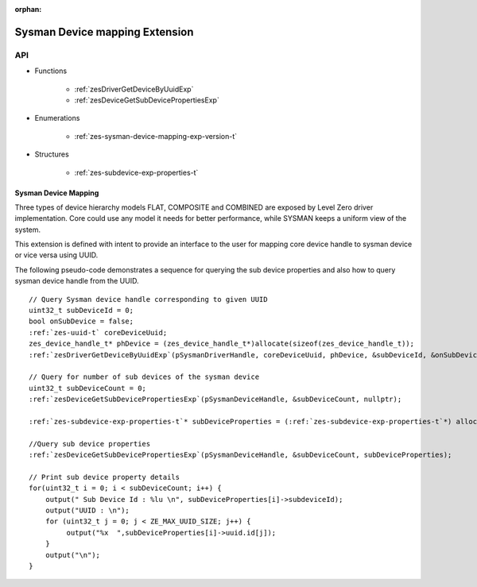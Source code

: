 
:orphan:

.. _ZES_experimental_sysman_device_mapping:

=====================================
 Sysman Device mapping Extension
=====================================

API
----

* Functions

    * :ref:`zesDriverGetDeviceByUuidExp`
    * :ref:`zesDeviceGetSubDevicePropertiesExp`

* Enumerations

    * :ref:`zes-sysman-device-mapping-exp-version-t`

* Structures

    * :ref:`zes-subdevice-exp-properties-t`


Sysman Device Mapping
~~~~~~~~~~~~~~~~~~~~~

Three types of device hierarchy models FLAT, COMPOSITE and COMBINED are exposed by Level Zero driver implementation.
Core could use any model it needs for better performance, while SYSMAN keeps a uniform view of the system.

This extension is defined with intent to provide an interface to the user for mapping core device 
handle to sysman device or vice versa using UUID. 


The following pseudo-code demonstrates a sequence for querying the sub device properties
and also how to query sysman device handle from the UUID.

.. parsed-literal::

    // Query Sysman device handle corresponding to given UUID
    uint32_t subDeviceId = 0;
    bool onSubDevice = false;
    :ref:`zes-uuid-t` coreDeviceUuid;
    zes_device_handle_t* phDevice = (zes_device_handle_t*)allocate(sizeof(zes_device_handle_t));
    :ref:`zesDriverGetDeviceByUuidExp`\(pSysmanDriverHandle, coreDeviceUuid, phDevice, &subDeviceId, &onSubDevice);

    // Query for number of sub devices of the sysman device
    uint32_t subDeviceCount = 0;
    :ref:`zesDeviceGetSubDevicePropertiesExp`\(pSysmanDeviceHandle, &subDeviceCount, nullptr);

    :ref:`zes-subdevice-exp-properties-t`\* subDeviceProperties = (:ref:`zes-subdevice-exp-properties-t`\*) allocate(subDeviceCount * sizeof(:ref:`zes-subdevice-exp-properties-t`\));

    //Query sub device properties
    :ref:`zesDeviceGetSubDevicePropertiesExp`\(pSysmanDeviceHandle, &subDeviceCount, subDeviceProperties);

    // Print sub device property details
    for(uint32_t i = 0; i < subDeviceCount; i++) {
        output(" Sub Device Id : %lu \\n", subDeviceProperties[i]->subdeviceId);
        output("UUID : \\n");
        for (uint32_t j = 0; j < ZE_MAX_UUID_SIZE; j++) {
             output("%x  ",subDeviceProperties[i]->uuid.id[j]);
        }
        output("\\n");
    }

